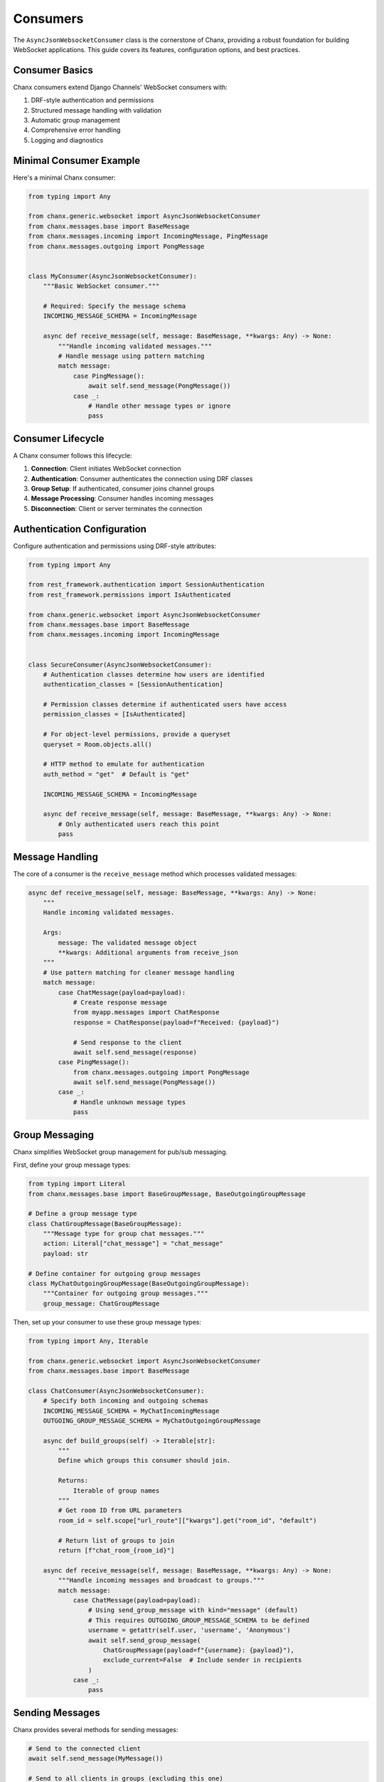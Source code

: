 Consumers
=========
The ``AsyncJsonWebsocketConsumer`` class is the cornerstone of Chanx, providing a robust foundation for building WebSocket applications. This guide covers its features, configuration options, and best practices.

Consumer Basics
---------------
Chanx consumers extend Django Channels' WebSocket consumers with:

1. DRF-style authentication and permissions
2. Structured message handling with validation
3. Automatic group management
4. Comprehensive error handling
5. Logging and diagnostics

Minimal Consumer Example
------------------------
Here's a minimal Chanx consumer:

.. code-block:: python

    from typing import Any

    from chanx.generic.websocket import AsyncJsonWebsocketConsumer
    from chanx.messages.base import BaseMessage
    from chanx.messages.incoming import IncomingMessage, PingMessage
    from chanx.messages.outgoing import PongMessage


    class MyConsumer(AsyncJsonWebsocketConsumer):
        """Basic WebSocket consumer."""

        # Required: Specify the message schema
        INCOMING_MESSAGE_SCHEMA = IncomingMessage

        async def receive_message(self, message: BaseMessage, **kwargs: Any) -> None:
            """Handle incoming validated messages."""
            # Handle message using pattern matching
            match message:
                case PingMessage():
                    await self.send_message(PongMessage())
                case _:
                    # Handle other message types or ignore
                    pass

Consumer Lifecycle
------------------
A Chanx consumer follows this lifecycle:

1. **Connection**: Client initiates WebSocket connection
2. **Authentication**: Consumer authenticates the connection using DRF classes
3. **Group Setup**: If authenticated, consumer joins channel groups
4. **Message Processing**: Consumer handles incoming messages
5. **Disconnection**: Client or server terminates the connection


Authentication Configuration
----------------------------
Configure authentication and permissions using DRF-style attributes:

.. code-block:: python

    from typing import Any

    from rest_framework.authentication import SessionAuthentication
    from rest_framework.permissions import IsAuthenticated

    from chanx.generic.websocket import AsyncJsonWebsocketConsumer
    from chanx.messages.base import BaseMessage
    from chanx.messages.incoming import IncomingMessage


    class SecureConsumer(AsyncJsonWebsocketConsumer):
        # Authentication classes determine how users are identified
        authentication_classes = [SessionAuthentication]

        # Permission classes determine if authenticated users have access
        permission_classes = [IsAuthenticated]

        # For object-level permissions, provide a queryset
        queryset = Room.objects.all()

        # HTTP method to emulate for authentication
        auth_method = "get"  # Default is "get"

        INCOMING_MESSAGE_SCHEMA = IncomingMessage

        async def receive_message(self, message: BaseMessage, **kwargs: Any) -> None:
            # Only authenticated users reach this point
            pass

Message Handling
----------------
The core of a consumer is the ``receive_message`` method which processes validated messages:

.. code-block:: python

    async def receive_message(self, message: BaseMessage, **kwargs: Any) -> None:
        """
        Handle incoming validated messages.

        Args:
            message: The validated message object
            **kwargs: Additional arguments from receive_json
        """
        # Use pattern matching for cleaner message handling
        match message:
            case ChatMessage(payload=payload):
                # Create response message
                from myapp.messages import ChatResponse
                response = ChatResponse(payload=f"Received: {payload}")

                # Send response to the client
                await self.send_message(response)
            case PingMessage():
                from chanx.messages.outgoing import PongMessage
                await self.send_message(PongMessage())
            case _:
                # Handle unknown message types
                pass

Group Messaging
----------------
Chanx simplifies WebSocket group management for pub/sub messaging.

First, define your group message types:

.. code-block:: python

    from typing import Literal
    from chanx.messages.base import BaseGroupMessage, BaseOutgoingGroupMessage

    # Define a group message type
    class ChatGroupMessage(BaseGroupMessage):
        """Message type for group chat messages."""
        action: Literal["chat_message"] = "chat_message"
        payload: str

    # Define container for outgoing group messages
    class MyChatOutgoingGroupMessage(BaseOutgoingGroupMessage):
        """Container for outgoing group messages."""
        group_message: ChatGroupMessage

Then, set up your consumer to use these group message types:

.. code-block:: python

    from typing import Any, Iterable

    from chanx.generic.websocket import AsyncJsonWebsocketConsumer
    from chanx.messages.base import BaseMessage

    class ChatConsumer(AsyncJsonWebsocketConsumer):
        # Specify both incoming and outgoing schemas
        INCOMING_MESSAGE_SCHEMA = MyChatIncomingMessage
        OUTGOING_GROUP_MESSAGE_SCHEMA = MyChatOutgoingGroupMessage

        async def build_groups(self) -> Iterable[str]:
            """
            Define which groups this consumer should join.

            Returns:
                Iterable of group names
            """
            # Get room ID from URL parameters
            room_id = self.scope["url_route"]["kwargs"].get("room_id", "default")

            # Return list of groups to join
            return [f"chat_room_{room_id}"]

        async def receive_message(self, message: BaseMessage, **kwargs: Any) -> None:
            """Handle incoming messages and broadcast to groups."""
            match message:
                case ChatMessage(payload=payload):
                    # Using send_group_message with kind="message" (default)
                    # This requires OUTGOING_GROUP_MESSAGE_SCHEMA to be defined
                    username = getattr(self.user, 'username', 'Anonymous')
                    await self.send_group_message(
                        ChatGroupMessage(payload=f"{username}: {payload}"),
                        exclude_current=False  # Include sender in recipients
                    )
                case _:
                    pass

Sending Messages
----------------
Chanx provides several methods for sending messages:

.. code-block:: python

    # Send to the connected client
    await self.send_message(MyMessage())

    # Send to all clients in groups (excluding this one)
    await self.send_group_message(
        GroupMessage(),
        exclude_current=True  # Don't echo to sender
    )

    # Send to specific groups
    await self.send_group_message(
        GroupMessage(),
        groups=["custom_group"],  # Override default groups
        exclude_current=False     # Include sender
    )

    # Send as raw JSON (bypassing OUTGOING_GROUP_MESSAGE_SCHEMA)
    await self.send_group_message(
        GroupMessage(),
        kind="json",              # Send as raw JSON (default is "message")
    )

Using Generic Type Parameters
-----------------------------
Chanx consumers support generic type parameters for object-level permissions:

.. code-block:: python

    from typing import Any
    from chanx.generic.websocket import AsyncJsonWebsocketConsumer
    from chat.models import GroupChat

    # Specify the model type for better type checking and IDE support
    class ChatDetailConsumer(AsyncJsonWebsocketConsumer[GroupChat]):
        queryset = GroupChat.objects.get_queryset()
        permission_classes = [IsGroupChatMember]

        async def build_groups(self) -> list[str]:
            # self.obj is now properly typed as GroupChat
            assert self.obj
            return [f"chat_{self.obj.pk}"]

        async def post_authentication(self) -> None:
            assert self.user is not None
            assert self.obj
            # Access relationships with proper typing
            self.member = await self.obj.members.select_related("user").aget(user=self.user)

Routing Configuration
---------------------
Chanx provides enhanced URL routing capabilities for WebSocket endpoints. For details, see the :doc:`routing` documentation.

Here's a brief example:

.. code-block:: python

    # chat/routing.py
    from channels.routing import URLRouter
    from chanx.urls import path, re_path
    from chat.consumers import ChatConsumer

    router = URLRouter([
        path('<str:room_id>/', ChatConsumer.as_asgi()),
    ])

    # myproject/routing.py
    from chanx.routing import include

    router = URLRouter([
        path('chat/', include('chat.routing')),
    ])

Configuration Options
---------------------
Chanx consumers have several configuration options:

.. code-block:: python

    class ConfiguredConsumer(AsyncJsonWebsocketConsumer):
        # Authentication
        authentication_classes = [SessionAuthentication]
        permission_classes = [IsAuthenticated]
        queryset = None
        auth_method = "get"

        # Message handling
        INCOMING_MESSAGE_SCHEMA = MyIncomingMessage
        OUTGOING_GROUP_MESSAGE_SCHEMA = MyOutgoingGroupMessage

        # Behavior flags
        send_completion = True  # Send completion messages
        send_message_immediately = True  # Yield control after sending
        log_received_message = True  # Log received messages
        log_sent_message = True  # Log sent messages
        log_ignored_actions = ["ping", "pong"]  # Don't log these actions
        send_authentication_message = True  # Send auth status

Accessing User and Context
--------------------------
Within a consumer, you can access user information and context:

.. code-block:: python

    async def receive_message(self, message: BaseMessage, **kwargs: Any) -> None:
        # Access the authenticated user
        user = self.user

        # Access the Django request (from authentication)
        request = self.request

        # For consumers with object-level permissions, access the object
        obj = self.obj

        # Access the raw ASGI connection scope
        scope = self.scope

        # Access URL parameters
        url_params = self.scope["url_route"]["kwargs"]

        # Access query string parameters
        from urllib.parse import parse_qs
        query_params = parse_qs(self.scope["query_string"].decode())

Post-Authentication Hook
------------------------
You can perform custom actions after successful authentication:

.. code-block:: python

    async def post_authentication(self) -> None:
        """Execute after successful authentication."""
        # Perform custom initialization
        self.user_status = "online"

        # Record connection in database
        await self.update_user_status()

        # For object-based consumers, access the object
        if self.obj:
            # Initialize object-specific state
            self.room = self.obj
            self.member = await self.room.members.aget(user=self.user)

Error Handling
--------------
Chanx automatically handles most errors:

1. **Validation errors**: Sends detailed error messages to the client
2. **Processing errors**: Captures exceptions and sends generic error
3. **Authentication errors**: Closes connection with authentication failure

For custom error handling:

.. code-block:: python

    async def receive_message(self, message: BaseMessage, **kwargs: Any) -> None:
        try:
            match message:
                case ChatMessage(payload=payload):
                    result = await self.process_chat(payload)
                    await self.send_message(SuccessMessage(payload=result))
                case _:
                    pass
        except ValueError as e:
            # Send custom error for specific exceptions
            from chanx.messages.outgoing import ErrorMessage
            await self.send_message(ErrorMessage(payload={"detail": str(e)}))
        # Other exceptions are handled automatically

Real-World Example
------------------
Here's a complete example of a chat consumer:

.. code-block:: python

    from typing import Any, cast

    from chanx.generic.websocket import AsyncJsonWebsocketConsumer
    from chanx.messages.base import BaseMessage
    from chanx.messages.incoming import PingMessage
    from chanx.messages.outgoing import PongMessage

    from chat.messages.chat import (
        ChatIncomingMessage,
        JoinGroupMessage,
        NewChatMessage,
    )
    from chat.messages.group import MemberMessage, OutgoingGroupMessage
    from chat.models import ChatMember, ChatMessage, GroupChat
    from chat.permissions import IsGroupChatMember
    from chat.serializers import ChatMessageSerializer
    from chat.utils import name_group_chat


    class ChatDetailConsumer(AsyncJsonWebsocketConsumer[GroupChat]):
        INCOMING_MESSAGE_SCHEMA = ChatIncomingMessage
        OUTGOING_GROUP_MESSAGE_SCHEMA = OutgoingGroupMessage
        permission_classes = [IsGroupChatMember]
        queryset = GroupChat.objects.get_queryset()

        member: ChatMember
        groups: list[str]

        async def build_groups(self) -> list[str]:
            assert self.obj
            self.group_name = name_group_chat(self.obj.pk)
            return [self.group_name]

        async def post_authentication(self) -> None:
            assert self.user is not None
            assert self.obj
            self.member = await self.obj.members.select_related("user").aget(user=self.user)

        async def receive_message(self, message: BaseMessage, **kwargs: Any) -> None:
            match message:
                case PingMessage():
                    await self.send_message(PongMessage())
                case NewChatMessage(payload=message_payload):
                    assert self.obj
                    new_message = await ChatMessage.objects.acreate(
                        content=message_payload.content,
                        group_chat_id=self.obj.pk,
                        sender=self.member,
                    )
                    groups = message_payload.groups

                    message_serializer = ChatMessageSerializer(instance=new_message)

                    await self.send_group_message(
                        MemberMessage(payload=cast(Any, message_serializer.data)),
                        groups=groups,
                        exclude_current=False,
                    )
                case JoinGroupMessage(payload=join_group_payload):
                    await self.channel_layer.group_add(
                        join_group_payload.group_name, self.channel_name
                    )
                    self.groups.extend(join_group_payload.group_name)
                case _:
                    pass

Best Practices
--------------
1. **Use type hints**: Add proper type annotations for better IDE support
2. **Use pattern matching**: Handle messages with clear match/case patterns
3. **Keep consumers focused**: Each consumer should handle a specific domain
4. **Document message formats**: Clearly document expected message structures
5. **Implement proper error handling**: Provide meaningful error messages
6. **Use object-level permissions**: For endpoints tied to specific resources
7. **Define group message schemas**: Always define OUTGOING_GROUP_MESSAGE_SCHEMA when using group messaging
8. **Include appropriate assertions**: Use assert for type-checking in async methods
9. **Test thoroughly**: Test both happy paths and error scenarios

Next Steps
----------
- :doc:`authentication` - Learn more about authentication options
- :doc:`messages` - Explore the message validation system
- :doc:`routing` - Understand WebSocket URL routing
- :doc:`testing` - Learn how to test your consumers
- :doc:`../examples/chat` - See a complete chat application example
